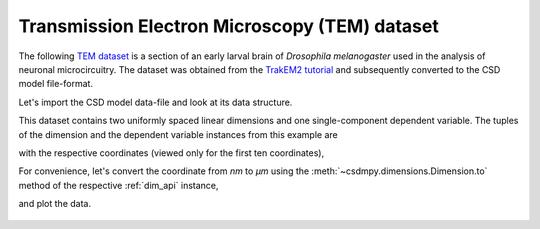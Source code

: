 


Transmission Electron Microscopy (TEM) dataset
^^^^^^^^^^^^^^^^^^^^^^^^^^^^^^^^^^^^^^^^^^^^^^

The following `TEM dataset <https://doi.org/10.1371/journal.pbio.1000502>`_ is
a section of an early larval brain of *Drosophila melanogaster* used in the
analysis of neuronal microcircuitry. The dataset was obtained
from the `TrakEM2 tutorial <http://www.ini.uzh.ch/~acardona/data.html>`_ and
subsequently converted to the CSD model file-format.

Let's import the CSD model data-file and look at its data structure.

.. doctest::

    >>> import csdmpy as cp
    >>> import matplotlib.pyplot as plt

    >>> filename = 'Test Files/TEM/TEM.csdf'
    >>> TEM = cp.load(filename)
    >>> print(TEM.data_structure)
    {
      "csdm": {
        "version": "1.0",
        "read_only": true,
        "timestamp": "2016-03-12T16:41:00Z",
        "description": "TEM image of the early larval brain of Drosophila melanogaster used in the analysis of neuronal microcircuitry.",
        "dimensions": [
          {
            "type": "linear",
            "count": 512,
            "increment": "4.0 nm",
            "quantity_name": "length",
            "reciprocal": {
              "quantity_name": "wavenumber"
            }
          },
          {
            "type": "linear",
            "count": 512,
            "increment": "4.0 nm",
            "quantity_name": "length",
            "reciprocal": {
              "quantity_name": "wavenumber"
            }
          }
        ],
        "dependent_variables": [
          {
            "type": "internal",
            "numeric_type": "uint8",
            "quantity_type": "scalar",
            "components": [
              [
                "126, 107, ..., 164, 171"
              ]
            ]
          }
        ]
      }
    }

This dataset contains two uniformly spaced linear dimensions and one
single-component dependent variable.
The tuples of the dimension and the dependent variable instances from this
example are

.. doctest::

    >>> x = TEM.dimensions
    >>> y = TEM.dependent_variables

with the respective coordinates (viewed only for the first ten coordinates),

.. doctest::

    >>> print(x[0].coordinates[:10])
    [ 0.  4.  8. 12. 16. 20. 24. 28. 32. 36.] nm

    >>> print(x[1].coordinates[:10])
    [ 0.  4.  8. 12. 16. 20. 24. 28. 32. 36.] nm

For convenience, let's convert the coordinate from `nm` to `µm` using the
:meth:`~csdmpy.dimensions.Dimension.to` method of the respective :ref:`dim_api`
instance,

.. doctest::

    >>> x[0].to('µm')
    >>> x[1].to('µm')

and plot the data.

.. doctest::

    >>> def plot_image():
    ...     fig, ax = plt.subplots(1,1)
    ...
    ...     # Set the extents of the image plot.
    ...     extent = [x[0].coordinates[0].value, x[0].coordinates[-1].value,
    ...               x[1].coordinates[0].value, x[1].coordinates[-1].value]
    ...
    ...     # Add the image plot.
    ...     im = ax.imshow(y[0].components[0], origin='lower', extent=extent, cmap='gray')
    ...
    ...     # Add a colorbar.
    ...     cbar = fig.colorbar(im)
    ...     cbar.ax.set_ylabel(y[0].axis_label[0])
    ...
    ...     # Set up the axes label and figure title.
    ...     ax.set_xlabel(x[0].axis_label)
    ...     ax.set_ylabel(x[1].axis_label)
    ...     ax.set_title(y[0].name)
    ...
    ...     # Set up the grid lines.
    ...     ax.grid(color='k', linestyle='--', linewidth=0.5)
    ...
    ...     plt.tight_layout(pad=0, w_pad=0, h_pad=0)
    ...     plt.show()

.. doctest::

    >>> plot_image()

.. figure:: TEM.pdf
